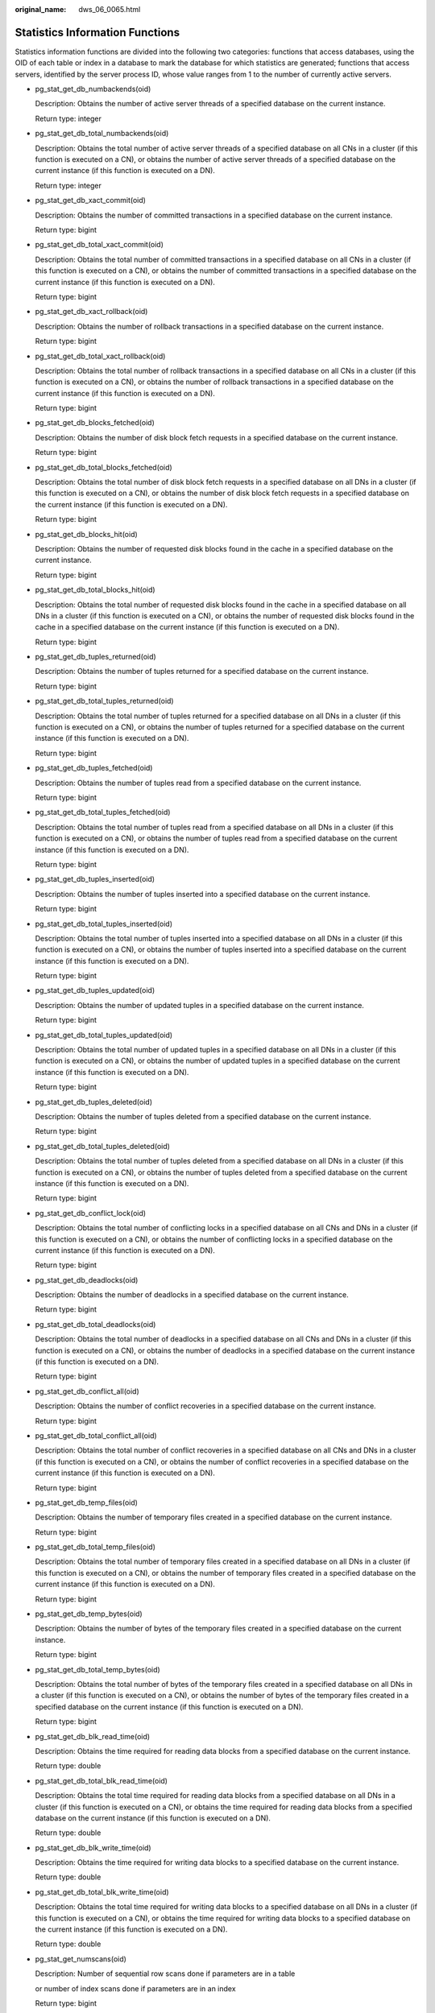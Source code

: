:original_name: dws_06_0065.html

.. _dws_06_0065:

Statistics Information Functions
================================

Statistics information functions are divided into the following two categories: functions that access databases, using the OID of each table or index in a database to mark the database for which statistics are generated; functions that access servers, identified by the server process ID, whose value ranges from 1 to the number of currently active servers.

-  pg_stat_get_db_numbackends(oid)

   Description: Obtains the number of active server threads of a specified database on the current instance.

   Return type: integer

-  pg_stat_get_db_total_numbackends(oid)

   Description: Obtains the total number of active server threads of a specified database on all CNs in a cluster (if this function is executed on a CN), or obtains the number of active server threads of a specified database on the current instance (if this function is executed on a DN).

   Return type: integer

-  pg_stat_get_db_xact_commit(oid)

   Description: Obtains the number of committed transactions in a specified database on the current instance.

   Return type: bigint

-  pg_stat_get_db_total_xact_commit(oid)

   Description: Obtains the total number of committed transactions in a specified database on all CNs in a cluster (if this function is executed on a CN), or obtains the number of committed transactions in a specified database on the current instance (if this function is executed on a DN).

   Return type: bigint

-  pg_stat_get_db_xact_rollback(oid)

   Description: Obtains the number of rollback transactions in a specified database on the current instance.

   Return type: bigint

-  pg_stat_get_db_total_xact_rollback(oid)

   Description: Obtains the total number of rollback transactions in a specified database on all CNs in a cluster (if this function is executed on a CN), or obtains the number of rollback transactions in a specified database on the current instance (if this function is executed on a DN).

   Return type: bigint

-  pg_stat_get_db_blocks_fetched(oid)

   Description: Obtains the number of disk block fetch requests in a specified database on the current instance.

   Return type: bigint

-  pg_stat_get_db_total_blocks_fetched(oid)

   Description: Obtains the total number of disk block fetch requests in a specified database on all DNs in a cluster (if this function is executed on a CN), or obtains the number of disk block fetch requests in a specified database on the current instance (if this function is executed on a DN).

   Return type: bigint

-  pg_stat_get_db_blocks_hit(oid)

   Description: Obtains the number of requested disk blocks found in the cache in a specified database on the current instance.

   Return type: bigint

-  pg_stat_get_db_total_blocks_hit(oid)

   Description: Obtains the total number of requested disk blocks found in the cache in a specified database on all DNs in a cluster (if this function is executed on a CN), or obtains the number of requested disk blocks found in the cache in a specified database on the current instance (if this function is executed on a DN).

   Return type: bigint

-  pg_stat_get_db_tuples_returned(oid)

   Description: Obtains the number of tuples returned for a specified database on the current instance.

   Return type: bigint

-  pg_stat_get_db_total_tuples_returned(oid)

   Description: Obtains the total number of tuples returned for a specified database on all DNs in a cluster (if this function is executed on a CN), or obtains the number of tuples returned for a specified database on the current instance (if this function is executed on a DN).

   Return type: bigint

-  pg_stat_get_db_tuples_fetched(oid)

   Description: Obtains the number of tuples read from a specified database on the current instance.

   Return type: bigint

-  pg_stat_get_db_total_tuples_fetched(oid)

   Description: Obtains the total number of tuples read from a specified database on all DNs in a cluster (if this function is executed on a CN), or obtains the number of tuples read from a specified database on the current instance (if this function is executed on a DN).

   Return type: bigint

-  pg_stat_get_db_tuples_inserted(oid)

   Description: Obtains the number of tuples inserted into a specified database on the current instance.

   Return type: bigint

-  pg_stat_get_db_total_tuples_inserted(oid)

   Description: Obtains the total number of tuples inserted into a specified database on all DNs in a cluster (if this function is executed on a CN), or obtains the number of tuples inserted into a specified database on the current instance (if this function is executed on a DN).

   Return type: bigint

-  pg_stat_get_db_tuples_updated(oid)

   Description: Obtains the number of updated tuples in a specified database on the current instance.

   Return type: bigint

-  pg_stat_get_db_total_tuples_updated(oid)

   Description: Obtains the total number of updated tuples in a specified database on all DNs in a cluster (if this function is executed on a CN), or obtains the number of updated tuples in a specified database on the current instance (if this function is executed on a DN).

   Return type: bigint

-  pg_stat_get_db_tuples_deleted(oid)

   Description: Obtains the number of tuples deleted from a specified database on the current instance.

   Return type: bigint

-  pg_stat_get_db_total_tuples_deleted(oid)

   Description: Obtains the total number of tuples deleted from a specified database on all DNs in a cluster (if this function is executed on a CN), or obtains the number of tuples deleted from a specified database on the current instance (if this function is executed on a DN).

   Return type: bigint

-  pg_stat_get_db_conflict_lock(oid)

   Description: Obtains the total number of conflicting locks in a specified database on all CNs and DNs in a cluster (if this function is executed on a CN), or obtains the number of conflicting locks in a specified database on the current instance (if this function is executed on a DN).

   Return type: bigint

-  pg_stat_get_db_deadlocks(oid)

   Description: Obtains the number of deadlocks in a specified database on the current instance.

   Return type: bigint

-  pg_stat_get_db_total_deadlocks(oid)

   Description: Obtains the total number of deadlocks in a specified database on all CNs and DNs in a cluster (if this function is executed on a CN), or obtains the number of deadlocks in a specified database on the current instance (if this function is executed on a DN).

   Return type: bigint

-  pg_stat_get_db_conflict_all(oid)

   Description: Obtains the number of conflict recoveries in a specified database on the current instance.

   Return type: bigint

-  pg_stat_get_db_total_conflict_all(oid)

   Description: Obtains the total number of conflict recoveries in a specified database on all CNs and DNs in a cluster (if this function is executed on a CN), or obtains the number of conflict recoveries in a specified database on the current instance (if this function is executed on a DN).

   Return type: bigint

-  pg_stat_get_db_temp_files(oid)

   Description: Obtains the number of temporary files created in a specified database on the current instance.

   Return type: bigint

-  pg_stat_get_db_total_temp_files(oid)

   Description: Obtains the total number of temporary files created in a specified database on all DNs in a cluster (if this function is executed on a CN), or obtains the number of temporary files created in a specified database on the current instance (if this function is executed on a DN).

   Return type: bigint

-  pg_stat_get_db_temp_bytes(oid)

   Description: Obtains the number of bytes of the temporary files created in a specified database on the current instance.

   Return type: bigint

-  pg_stat_get_db_total_temp_bytes(oid)

   Description: Obtains the total number of bytes of the temporary files created in a specified database on all DNs in a cluster (if this function is executed on a CN), or obtains the number of bytes of the temporary files created in a specified database on the current instance (if this function is executed on a DN).

   Return type: bigint

-  pg_stat_get_db_blk_read_time(oid)

   Description: Obtains the time required for reading data blocks from a specified database on the current instance.

   Return type: double

-  pg_stat_get_db_total_blk_read_time(oid)

   Description: Obtains the total time required for reading data blocks from a specified database on all DNs in a cluster (if this function is executed on a CN), or obtains the time required for reading data blocks from a specified database on the current instance (if this function is executed on a DN).

   Return type: double

-  pg_stat_get_db_blk_write_time(oid)

   Description: Obtains the time required for writing data blocks to a specified database on the current instance.

   Return type: double

-  pg_stat_get_db_total_blk_write_time(oid)

   Description: Obtains the total time required for writing data blocks to a specified database on all DNs in a cluster (if this function is executed on a CN), or obtains the time required for writing data blocks to a specified database on the current instance (if this function is executed on a DN).

   Return type: double

-  pg_stat_get_numscans(oid)

   Description: Number of sequential row scans done if parameters are in a table

   or number of index scans done if parameters are in an index

   Return type: bigint

-  pg_stat_get_tuples_returned(oid)

   Description: Number of sequential row scans done if parameters are in a table

   or number of index entries returned if parameters are in an index

   Return type: bigint

-  pg_stat_get_tuples_fetched(oid)

   Description: Number of table rows fetched by bitmap scans if parameters are in a table,

   or table rows fetched by simple index scans using the index if parameters are in an index

   Return type: bigint

-  pg_stat_get_tuples_inserted(oid)

   Description: Number of rows inserted into table

   Return type: bigint

-  pg_stat_get_tuples_updated(oid)

   Description: Number of rows updated in table

   Return type: bigint

-  pg_stat_get_tuples_deleted(oid)

   Description: Number of rows deleted from table

   Return type: bigint

-  pg_stat_get_tuples_changed(oid)

   Description: Total number of inserted, updated, and deleted rows after the table was last analyzed or autoanalyzed

   Return type: bigint

-  pg_stat_get_tuples_hot_updated(oid)

   Description: Number of rows HOT-updated in table

   Return type: bigint

-  pg_stat_get_live_tuples(oid)

   Description: Number of live rows in table

   Return type: bigint

-  pg_stat_get_dead_tuples(oid)

   Description: Number of dead rows in table

   Return type: bigint

-  pg_stat_get_blocks_fetched(oid)

   Description: Number of disk block fetch requests for table or index

   Return type: bigint

-  pg_stat_get_blocks_hit(oid)

   Description: Number of disk block requests found in cache for table or index

   Return type: bigint

-  pg_stat_get_partition_tuples_inserted(oid)

   Description: Number of rows in the corresponding table partition

   Return type: bigint

-  pg_stat_get_partition_tuples_updated(oid)

   Description: Number of rows that have been updated in the corresponding table partition

   Return type: bigint

-  pg_stat_get_partition_tuples_deleted(oid)

   Description: Number of rows deleted from the corresponding table partition

   Return type: bigint

-  pg_stat_get_partition_tuples_changed(oid)

   Description: Total number of inserted, updated, and deleted rows after the table partition was last analyzed or autoanalyzed

   Return type: bigint

-  pg_stat_get_partition_live_tuples(oid)

   Description: Number of live rows in a table partition

   Return type: bigint

-  pg_stat_get_partition_dead_tuples(oid)

   Description: Number of dead rows in a table partition

   Return type: bigint

-  pg_stat_get_xact_tuples_inserted(oid)

   Description: Number of tuple inserted into the active subtransactions related to the table.

   Return type: bigint

-  pg_stat_get_xact_tuples_deleted(oid)

   Description: Number of deleted tuples in the active subtransactions related to a table

   Return type: bigint

-  pg_stat_get_xact_tuples_hot_updated(oid)

   Description: Number of hot updated tuples in the active subtransactions related to a table

   Return type: bigint

-  pg_stat_get_xact_tuples_updated(oid)

   Description: Number of updated tuples in the active subtransactions related to a table

   Return type: bigint

-  pg_stat_get_xact_partition_tuples_inserted(oid)

   Description: Number of inserted tuples in the active subtransactions related to a table partition

   Return type: bigint

-  pg_stat_get_xact_partition_tuples_deleted(oid)

   Description: Number of deleted tuples in the active subtransactions related to a table partition

   Return type: bigint

-  pg_stat_get_xact_partition_tuples_hot_updated(oid)

   Description: Number of hot updated tuples in the active subtransactions related to a table partition

   Return type: bigint

-  pg_stat_get_xact_partition_tuples_updated(oid)

   Description: Number of updated tuples in the active subtransactions related to a table partition

   Return type: bigint

-  pg_stat_get_last_vacuum_time(oid)

   Description: Last time when the autovacuum thread is manually started to clear a table

   Return type: timestamptz

-  pg_stat_get_last_autovacuum_time(oid)

   Description: Time of the last vacuum initiated by the autovacuum daemon on this table

   Return type: timestamptz

-  pg_stat_get_vacuum_count(oid)

   Description: Number of times a table is manually cleared

   Return type: bigint

-  pg_stat_get_autovacuum_count(oid)

   Description: Number of times the autovacuum daemon is started to clear a table

   Return type: bigint

-  pg_stat_get_last_analyze_time(oid)

   Description: Last time when a table starts to be analyzed manually or by the autovacuum thread

   Return type: timestamptz

-  pg_stat_get_last_autoanalyze_time(oid)

   Description: Time of the last analysis initiated by the autovacuum daemon on this table

   Return type: timestamptz

-  pg_stat_get_analyze_count(oid)

   Description: Number of times a table is manually analyzed

   Return type: bigint

-  pg_stat_get_autoanalyze_count(oid)

   Description: Number of times the autovacuum daemon analyzes a table

   Return type: bigint

-  pg_total_autovac_tuples(bool)

   Description: Gets the tuple records related to **total autovac**, such as **nodename**, **nspname**, **relname**, and the IUD information of tuples.

   Return type: SETOF record

-  pg_autovac_status(oid)

   Description: Returns autovac information, such as **nodename**, **nspname**, **relname**, **analyze**, **vacuum**, thresholds of **analyze** and **vacuum**, and the number of analyzed or vacuumed tuples.

   Return type: SETOF record

-  pg_autovac_timeout(oid)

   Description: Returns the number of consecutive timeouts during the autovac operation on a table. If the table information is invalid or the node information is abnormal, **NULL** will be returned.

   Return type: bigint

-  pg_autovac_coordinator(oid)

   Description: Returns the name of the CN performing the autovac operation on a table. If the table information is invalid or the node information is abnormal, **NULL** will be returned.

   Return type: text

-  pgxc_get_wlm_session_info_bytime(text, timestamp without time zone, timestamp without time zone, int)

   Description: The query performance of the PGXC_WLM_SESSION_INFO view is poor if the view contains a large number of records. In this case, you are advised to use this function to filter the query. The input parameters are *time column* (**start_time** or **finish_time**), *start time*, *end time*, and *maximum number of records returned for each CN*. The return result is a subset of records in the GS_WLM_SESSION_HISTORY view.

   Return type: SETOF record

-  pgxc_get_wlm_current_instance_info(text, int default null)

   Description: Queries the current resource usage of each node in the cluster on the CN and reads the data that is not stored in the GS_WLM_INSTANCE_HISTORY system catalog in the memory. The input parameters are the node name (**ALL**, **C**, **D**, or *instance name*) and the maximum number of records returned by each node. The returned value is **GS_WLM_INSTANCE_HISTORY**.

   Return type: SETOF record

-  pgxc_get_wlm_history_instance_info(text, TIMESTAMP, TIMESTAMP, int default null)

   Description: Queries the historical resource usage of each cluster node on the CN node and reads data from the **GS_WLM_INSTANCE_HISTORY** system catalog. The input parameters are as follows: node name (**ALL**, **C**, **D**, or *instance name*), start time, end time, and maximum number of records returned for each instance. The returned value is **GS_WLM_INSTANCE_HISTORY**.

   Return type: SETOF record

-  pg_stat_get_last_data_changed_time(oid)

   Description: Returns the time when **INSERT**, **UPDATE**, **DELETE**, or **EXCHANGE**/**TRUNCATE**/**DROP** **PARTITION** was performed last time on a table. The data in the **last_data_changed** column of the PG_STAT_ALL_TABLES view is calculated by using this function. The performance of obtaining the last modification time by using the view is poor when the table has a large amount of data. In this case, you are advised to use the function.

   Return type: timestamptz

-  pg_stat_set_last_data_changed_time(oid)

   Description: Manually changes the time when **INSERT**, **UPDATE**, **DELETE**, or **EXCHANGE**/**TRUNCATE**/**DROP** **PARTITION** was performed last time.

   Return type: void

-  pv_session_time()

   Description: Collects statistics on the running time of each session thread on the current node and the time consumed in each execution phase.

   Return type: record

-  pv_instance_time()

   Description: Collects statistics on the running time of the current node and the time consumed in each execution phase.

   Return type: record

-  pg_stat_get_activity(integer)

   Description: Returns a record about the backend with the specified PID. A record for each active backend in the system is returned if **NULL** is specified. The return result is a subset of records (excluding the **connection_info** column) in the PG_STAT_ACTIVITY view.

   Return type: SETOF record

-  pg_stat_get_activity_with_conninfo(integer)

   Description: Returns a record about the backend with the specified PID. A record for each active backend in the system is returned if **NULL** is specified. The return result is a subset of records in the PG_STAT_ACTIVITY view.

   Return type: SETOF record

-  pg_user_iostat(text)

   Description: Displays the I/O load management information about the job currently executed by the user.

   Return type: record

   The following table describes return fields.

   +---------------+------+-------------------------------------------------------------------------------------------------------------------------------------------------+
   | Name          | Type | Description                                                                                                                                     |
   +===============+======+=================================================================================================================================================+
   | userid        | oid  | User ID                                                                                                                                         |
   +---------------+------+-------------------------------------------------------------------------------------------------------------------------------------------------+
   | min_curr_iops | int4 | Minimum I/O of the current user across DNs. The IOPS is counted by ones for column storage and by thousands for row storage.                    |
   +---------------+------+-------------------------------------------------------------------------------------------------------------------------------------------------+
   | max_curr_iops | int4 | Maximum I/O of the current user across DNs. The IOPS is counted by ones for column storage and by thousands for row storage.                    |
   +---------------+------+-------------------------------------------------------------------------------------------------------------------------------------------------+
   | min_peak_iops | int4 | Minimum peak I/O of the current user across DNs. The IOPS is counted by ones for column storage and by thousands for row storage.               |
   +---------------+------+-------------------------------------------------------------------------------------------------------------------------------------------------+
   | max_peak_iops | int4 | Maximum peak I/O of the current user across DNs. The IOPS is counted by ones for column storage and by thousands for row storage.               |
   +---------------+------+-------------------------------------------------------------------------------------------------------------------------------------------------+
   | io_limits     | int4 | **io_limits** set for the resource pool specified by the user. The IOPS is counted by ones for column storage and by thousands for row storage. |
   +---------------+------+-------------------------------------------------------------------------------------------------------------------------------------------------+
   | io_priority   | text | **io_priority** set for the user. The IOPS is counted by ones for column storage and by thousands for row storage.                              |
   +---------------+------+-------------------------------------------------------------------------------------------------------------------------------------------------+

-  pg_stat_get_function_calls(oid)

   Description: Number of times the function has been called

   Return type: bigint

-  pg_stat_get_function_total_time(oid)

   Description: Gets the total wall-clock time spent on a function, in microseconds. The time spent on calling this function is included.

   Return type: double precision

-  pg_stat_get_function_self_time(oid)

   Description: Gets the time spent only on this function in the current transaction. The time spent on calling this function is not included.

   Return type: double precision

-  pg_stat_get_backend_idset()

   Description: Set of currently active server process numbers (from 1 to the number of active server processes)

   Return type: SETOF integer

-  pg_stat_get_backend_pid(integer)

   Description: Thread ID of the given server thread

   Return type: bigint

   ::

      SELECT pg_stat_get_backend_pid(1);
       pg_stat_get_backend_pid
      -------------------------
               139706243217168
      (1 row)

-  pg_stat_get_backend_dbid(integer)

   Description: ID of the database connected to the given server process

   Return type: OID

-  pg_stat_get_backend_userid(integer)

   Description: User ID of the given server process

   Return type: OID

-  pg_stat_get_backend_activity(integer)

   Description: Active command of the given server process, but only if the current user is a system administrator or the same user as that of the session being queried and **track_activities** is on

   Return type: text

-  pg_stat_get_backend_waiting(integer)

   Description: True if the given server process is waiting for a lock, but only if the current user is a system administrator or the same user as that of the session being queried and **track_activities** is on

   Return type: boolean

-  pg_stat_get_backend_activity_start(integer)

   Description: The time at which the given server process's currently executing query was started, but only if the current user is a system administrator or the same user as that of the session being queried and **track_activities** is on

   Return type: timestamp with time zone

-  pg_stat_get_backend_xact_start(integer)

   Description: The time at which the given server process's currently executing transaction was started, but only if the current user is a system administrator or the same user as that of the session being queried and **track_activities** is on

   Return type: timestamp with time zone

-  pg_stat_get_backend_start(integer)

   Description: The time at which the given server process was started, or **NULL** if the current user is neither a system administrator nor the same user as that of the session being queried

   Return type: timestamp with time zone

-  pg_stat_get_backend_client_addr(integer)

   Description: IP address of the client connected to the given server process.

   If the connection is over a Unix domain socket, or if the current user is neither a system administrator nor the same user as that of the session being queried, **NULL** will be returned.

   Return type: inet

   Note: An IP address used as an input parameter of this function cannot contain periods (.). For example, **192.168.100.128** should be written as **192168100128**.

-  pg_stat_get_backend_client_port(integer)

   Description: TCP port number of the client connected to the given server process

   If the connection is over a Unix domain socket, **-1** will be returned. If the current user is neither a system administrator nor the same user as that of the session being queried, **NULL** will be returned.

   Return type: integer

-  pg_stat_get_bgwriter_timed_checkpoints()

   Description: The number of times the background writer has started timed checkpoints (because the **checkpoint_timeout** time has expired)

   Return type: bigint

-  pg_stat_get_bgwriter_requested_checkpoints()

   Description: The number of times the background writer has started checkpoints based on requests from the backend because **checkpoint_segments** has been exceeded or the **CHECKPOINT** command has been executed

   Return type: bigint

-  pg_stat_get_bgwriter_buf_written_checkpoints()

   Description: The number of buffers written by the background writer during checkpoints

   Return type: bigint

-  pg_stat_get_bgwriter_buf_written_clean()

   Description: The number of buffers written by the background writer for routine cleaning of dirty pages

   Return type: bigint

-  pg_stat_get_bgwriter_maxwritten_clean()

   Description: The number of times the background writer has stopped its cleaning scan because it has written more buffers than specified in the **bgwriter_lru_maxpages** parameter

   Return type: bigint

-  pg_stat_get_buf_written_backend()

   Description: The number of buffers written by the backend because they needed to allocate a new buffer

   Return type: bigint

-  pg_stat_get_buf_alloc()

   Description: The total number of buffer allocations

   Return type: bigint

-  pg_stat_clear_snapshot()

   Description: Discards the current statistics snapshot.

   Return type: void

-  pg_stat_reset()

   Description: Resets all statistics counters for the current database to zero (requires system administrator permissions).

   Return type: void

-  pg_stat_reset_shared(text)

   Description: Resets all statistics counters for the current database in each node in a shared cluster to zero (requires system administrator permissions).

   Return type: void

-  pg_stat_reset_single_table_counters(oid)

   Description: Resets statistics for a single table or index in the current database to zero (requires system administrator permissions).

   Return type: void

-  pg_stat_reset_single_function_counters(oid)

   Description: Resets statistics for a single function in the current database to zero (requires system administrator permissions).

   Return type: void

-  pg_stat_session_cu(int, int, int)

   Description: Obtains the compression unit (CU) hit statistics of sessions running on the current node.

   Return type: record

-  gs_get_stat_session_cu(text, int, int, int)

   Description: Obtains the CU hit statistics of all sessions running in a cluster.

   Return type: record

-  gs_get_stat_db_cu(text, text, int, int, int)

   Description: Obtains the CU hit statistics of a database in a cluster.

   Return type: record

-  pg_stat_get_cu_mem_hit(oid)

   Description: Obtains the number of CU memory hits of a column storage table in the current database of the current node.

   Return type: bigint

-  pg_stat_get_cu_hdd_sync(oid)

   Description: Obtains the times CU is synchronously read from a disk by a column storage table in the current database of the current node.

   Return type: bigint

-  pg_stat_get_cu_hdd_asyn(oid)

   Description: Obtains the times CU is asynchronously read from a disk by a column storage table in the current database of the current node.

   Return type: bigint

-  pg_stat_get_db_cu_mem_hit(oid)

   Description: Obtains the CU memory hit in a database of the current node.

   Return type: bigint

-  pg_stat_get_db_cu_hdd_sync(oid)

   Description: Obtains the times CU is synchronously read from a disk by a database of the current node.

   Return type: bigint

-  pg_stat_get_db_cu_hdd_asyn(oid)

   Description: Obtains the times CU is asynchronously read from a disk by a database of the current node.

   Return type: bigint

-  pgxc_fenced_udf_process()

   Description: Shows the number of UDF Master and Work processes.

   Return type: record

-  pgxc_terminate_all_fenced_udf_process()

   Description: Kills all UDF Work processes.

   Return type: bool

-  GS_ALL_NODEGROUP_CONTROL_GROUP_INFO(text)

   Description: Provides Cgroup information for all logical clusters. Before invoking this function, you need to specify the name of a logical cluster to be queried. For example, to query the Cgroup information for the **installation** logical cluster, run the following command:

   ::

      SELECT * FROM GS_ALL_NODEGROUP_CONTROL_GROUP_INFO('installation')

   Return type: record

   The following table describes return fields.

   +----------+--------+----------------------------------------------------------------+
   | Name     | Type   | Description                                                    |
   +==========+========+================================================================+
   | name     | text   | Name of a Cgroup                                               |
   +----------+--------+----------------------------------------------------------------+
   | type     | text   | Type of the Cgroup                                             |
   +----------+--------+----------------------------------------------------------------+
   | gid      | bigint | Cgroup ID                                                      |
   +----------+--------+----------------------------------------------------------------+
   | classgid | bigint | ID of the **Class** Cgroup where a **Workload** Cgroup belongs |
   +----------+--------+----------------------------------------------------------------+
   | class    | text   | **Class** Cgroup                                               |
   +----------+--------+----------------------------------------------------------------+
   | workload | text   | **Workload** Cgroup                                            |
   +----------+--------+----------------------------------------------------------------+
   | shares   | bigint | CPU quota allocated to a Cgroup                                |
   +----------+--------+----------------------------------------------------------------+
   | limits   | bigint | Limit of CPUs allocated to a Cgroup                            |
   +----------+--------+----------------------------------------------------------------+
   | wdlevel  | bigint | **Workload** Cgroup level                                      |
   +----------+--------+----------------------------------------------------------------+
   | cpucores | text   | Usage of CPU cores in a Cgroup                                 |
   +----------+--------+----------------------------------------------------------------+

-  gs_get_nodegroup_tablecount(name)

   Description: Total number of user tables in all the databases in a logical cluster

   Return type: integer

-  pgxc_max_datanode_size(name)

   Description: Maximum disk space occupied by database files in all the DNs of a logical cluster. The unit is byte.

   Return type: bigint

-  gs_check_logic_cluster_consistency()

   Description: Checks whether the system information of all logical clusters in the system is consistent. If no record is returned, the information is consistent. Otherwise, the Node Group information on CNs and DNs in the logical cluster is inconsistent. This function cannot be invoked during redistribution in a scale-in or scale-out.

   Return type: record

-  gs_check_tables_distribution()

   Description: Checks whether the user table distribution in the system is consistent. If no record is returned, table distribution is consistent. This function cannot be invoked during redistribution in a scale-in or scale-out.

   Return type: record

-  pg_stat_bad_block(text, int, int, int, int, int, timestamp with time zone, timestamp with time zone)

   Description: Obtains damage information about pages or CUs after the current node is started.

   Return type: record

-  pgxc_stat_bad_block(text, int, int, int, int, int, timestamp with time zone, timestamp with time zone)

   Description: Obtains damage information about pages or CUs after all the nodes in the cluster are started.

   Return type: record

-  pg_stat_bad_block_clear()

   Description: Deletes the page and CU damage information that is read and recorded on the node. (System administrator rights are required.)

   Return type: void

-  pgxc_stat_bad_block_clear()

   Description: Deletes the page and CU damage information that is read and recorded on all the nodes in the cluster. (System administrator rights are required.)

   Return type: void

-  gs_respool_exception_info(pool text)

   Description: Queries for the query rule of a specified resource pool.

   Return type: record

-  gs_control_group_info(pool text)

   Description: Queries for information about Cgroups associated with a resource pool.

   Return type: record

   The following information is displayed:

   +-----------+---------------------+---------------------------------------------------------+
   | Attribute | Value               | Description                                             |
   +===========+=====================+=========================================================+
   | name      | class_a:workload_a1 | Class name and workload name                            |
   +-----------+---------------------+---------------------------------------------------------+
   | class     | class_a             | Class Cgroup name                                       |
   +-----------+---------------------+---------------------------------------------------------+
   | workload  | workload_a1         | Workload Cgroup name                                    |
   +-----------+---------------------+---------------------------------------------------------+
   | type      | DEFWD               | Cgroup type (Top, CLASS, BAKWD, DEFWD, and TSWD)        |
   +-----------+---------------------+---------------------------------------------------------+
   | gid       | 87                  | Cgroup ID                                               |
   +-----------+---------------------+---------------------------------------------------------+
   | shares    | 30                  | Percentage of CPU resources to those on the parent node |
   +-----------+---------------------+---------------------------------------------------------+
   | limits    | 0                   | Percentage of CPU cores to those on the parent node     |
   +-----------+---------------------+---------------------------------------------------------+
   | rate      | 0                   | Allocation ratio in Timeshare                           |
   +-----------+---------------------+---------------------------------------------------------+
   | cpucores  | 0-3                 | Number of CPU cores                                     |
   +-----------+---------------------+---------------------------------------------------------+

-  gs_wlm_user_resource_info(name text)

   Description: Queries for a user's resource quota and resource usage.

   Return type: record
